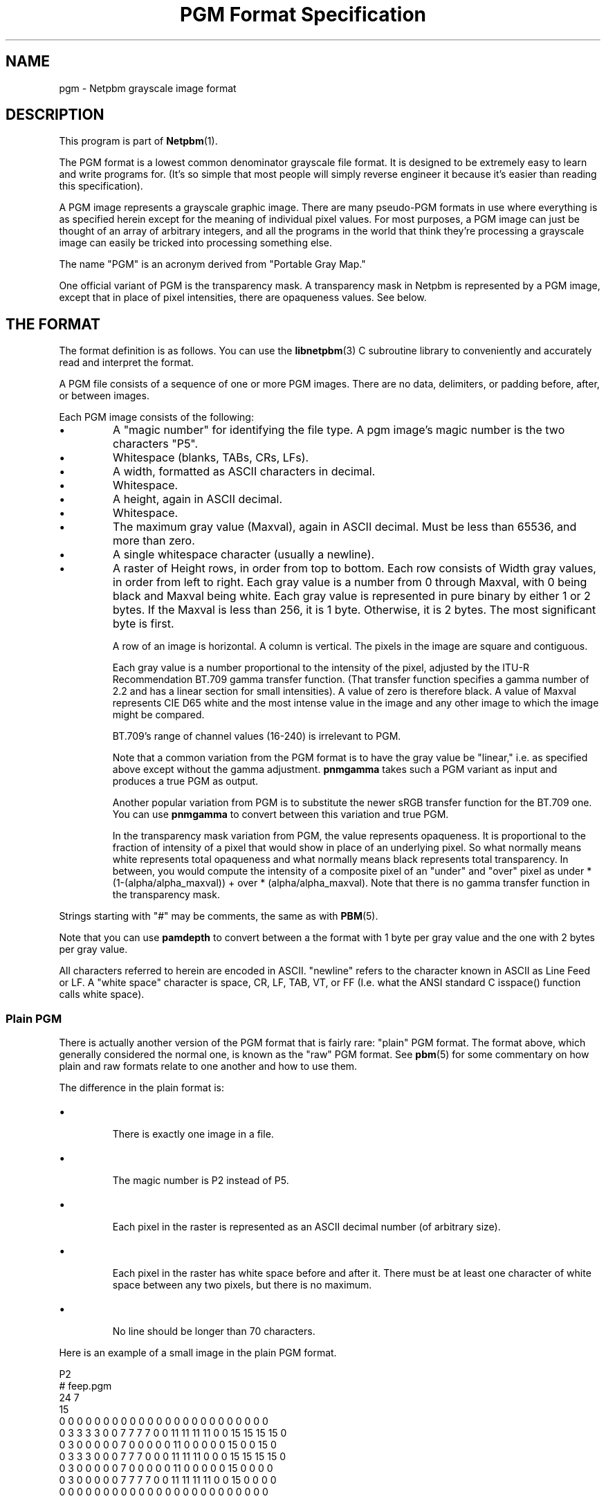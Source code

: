 \
.\" This man page was generated by the Netpbm tool 'makeman' from HTML source.
.\" Do not hand-hack it!  If you have bug fixes or improvements, please find
.\" the corresponding HTML page on the Netpbm website, generate a patch
.\" against that, and send it to the Netpbm maintainer.
.TH "PGM Format Specification" 5 "09 October 2016" "netpbm documentation"

.SH NAME

pgm - Netpbm grayscale image format

.UN description
.SH DESCRIPTION
.PP
This program is part of
.BR "Netpbm" (1)\c
\&.
.PP
The PGM format is a lowest common denominator grayscale file format.
It is designed to be extremely easy to learn and write programs for.
(It's so simple that most people will simply reverse engineer it
because it's easier than reading this specification).
.PP
A PGM image represents a grayscale graphic image.  There are many
pseudo-PGM formats in use where everything is as specified herein except
for the meaning of individual pixel values.  For most purposes, a PGM
image can just be thought of an array of arbitrary integers, and all the
programs in the world that think they're processing a grayscale image 
can easily be tricked into processing something else.
.PP
The name "PGM" is an acronym derived from "Portable Gray Map."
.PP
One official variant of PGM is the transparency mask.  A transparency
mask in Netpbm is represented by a PGM image, except that in place of 
pixel intensities, there are opaqueness values.  See below.

.UN format
.SH THE FORMAT
.PP
The format definition is as follows.  You can use the
.BR "libnetpbm" (3)\c
\& C subroutine library to conveniently
and accurately read and interpret the format.
.PP
A PGM file consists of a sequence of one or more PGM images. There are
no data, delimiters, or padding before, after, or between images.
.PP
Each PGM image consists of the following:


  
.IP \(bu
A "magic number" for identifying the file type.
A pgm image's magic number is the two characters "P5".

.IP \(bu
Whitespace (blanks, TABs, CRs, LFs).

.IP \(bu
A width, formatted as ASCII characters in decimal.

.IP \(bu
Whitespace.

.IP \(bu
A height, again in ASCII decimal.

.IP \(bu
Whitespace.

.IP \(bu
The maximum gray value (Maxval), again in ASCII decimal.  Must be less
than 65536, and more than zero.

.IP \(bu
A single whitespace character (usually a newline).

.IP \(bu
A raster of Height rows, in order from top to bottom.  Each row
consists of Width gray values, in order from left to right.  Each gray
value is a number from 0 through Maxval, with 0 being black and Maxval
being white.  Each gray value is represented in pure binary by either
1 or 2 bytes.  If the Maxval is less than 256, it is 1 byte.
Otherwise, it is 2 bytes.  The most significant byte is first.
.sp
A row of an image is horizontal.  A column is vertical.  The pixels
in the image are square and contiguous.
.sp
Each gray value is a number proportional to the intensity of the
pixel, adjusted by the ITU-R Recommendation BT.709 gamma transfer
function.  (That transfer function specifies a gamma number of 2.2 and
has a linear section for small intensities).  A value of zero is
therefore black.  A value of Maxval represents CIE D65 white and the
most intense value in the image and any other image to which the image
might be compared.
.sp
BT.709's range of channel values (16-240) is irrelevant to PGM.
.sp
Note that a common variation from the PGM format is to have the
gray value be "linear," i.e. as specified above except
without the gamma adjustment.  \fBpnmgamma\fP takes such a PGM
variant as input and produces a true PGM as output.
.sp
Another popular variation from PGM is to substitute the newer sRGB transfer
function for the BT.709 one.  You can use \fBpnmgamma\fP to convert between
this variation and true PGM.
.sp
In the transparency mask variation from PGM, the value represents
opaqueness.  It is proportional to the fraction of intensity of a
pixel that would show in place of an underlying pixel.  So what
normally means white represents total opaqueness and what normally
means black represents total transparency.  In between, you would
compute the intensity of a composite pixel of an "under" and
"over" pixel as under * (1-(alpha/alpha_maxval)) + over *
(alpha/alpha_maxval).  Note that there is no gamma transfer function
in the transparency mask.

 
.PP
Strings starting with "#" may be comments, the same as
with
.BR "PBM" (5)\c
\&.
.PP
Note that you can use \fBpamdepth\fP to convert between a the
format with 1 byte per gray value and the one with 2 bytes per gray
value.
.PP
All characters referred to herein are encoded in ASCII.
"newline" refers to the character known in ASCII as Line
Feed or LF.  A "white space" character is space, CR, LF,
TAB, VT, or FF (I.e. what the ANSI standard C isspace() function
calls white space).

.UN plainpgm
.SS Plain PGM
.PP
There is actually another version of the PGM format that is fairly
rare: "plain" PGM format.  The format above, which generally
considered the normal one, is known as the "raw" PGM format.
See
.BR "pbm" (5)\c
\& for some commentary on how plain
and raw formats relate to one another and how to use them.
.PP
The difference in the plain format is:


.IP \(bu

There is exactly one image in a file.
.IP \(bu

The magic number is P2 instead of P5.
.IP \(bu

Each pixel in the raster is represented as an ASCII decimal number 
(of arbitrary size).
.IP \(bu

Each pixel in the raster has white space before and after it.  There must
be at least one character of white space between any two pixels, but there
is no maximum.
.IP \(bu

No line should be longer than 70 characters.

.PP
Here is an example of a small image in the plain PGM format.

.nf
P2
# feep.pgm
24 7
15
0  0  0  0  0  0  0  0  0  0  0  0  0  0  0  0  0  0  0  0  0  0  0  0
0  3  3  3  3  0  0  7  7  7  7  0  0 11 11 11 11  0  0 15 15 15 15  0
0  3  0  0  0  0  0  7  0  0  0  0  0 11  0  0  0  0  0 15  0  0 15  0
0  3  3  3  0  0  0  7  7  7  0  0  0 11 11 11  0  0  0 15 15 15 15  0
0  3  0  0  0  0  0  7  0  0  0  0  0 11  0  0  0  0  0 15  0  0  0  0
0  3  0  0  0  0  0  7  7  7  7  0  0 11 11 11 11  0  0 15  0  0  0  0
0  0  0  0  0  0  0  0  0  0  0  0  0  0  0  0  0  0  0  0  0  0  0  0
.fi
.PP
There is a newline character at the end of each of these lines.
.PP
Programs that read this format should be as lenient as possible,
accepting anything that looks remotely like a PGM.


.UN internetmediatype
.SH INTERNET MEDIA TYPE
.PP
No Internet Media Type (aka MIME type, content type) for PGM has been
registered with IANA, but the value \f(CWimage/x-portable-graymap\fP
is conventional.
.PP
Note that the PNM Internet Media Type \f(CWimage/x-portable-anymap\fP
also applies.


.UN filename
.SH FILE NAME
.PP
There are no requirements on the name of a PGM file, but the convention is
to use the suffix ".pgm".  "pnm" is also conventional, for
cases where distinguishing between the particular subformats of PNM is not
convenient.


.UN compatibility
.SH COMPATIBILITY
.PP
Before April 2000, a raw format PGM file could not have a maxval greater
than 255.  Hence, it could not have more than one byte per sample.  Old
programs may depend on this.
.PP
Before July 2000, there could be at most one image in a PGM file.  As
a result, most tools to process PGM files ignore (and don't read) any
data after the first image.

.UN seealso
.SH SEE ALSO
.BR "pnm" (5)\c
\&,
.BR "pbm" (5)\c
\&,
.BR "ppm" (5)\c
\&,
.BR "pam" (5)\c
\&,
.BR "libnetpbm" (3)\c
\&,
.BR "programs that process PGM" (1)\c
\&,

.UN author
.SH AUTHOR

Copyright (C) 1989, 1991 by Jef Poskanzer.
.SH DOCUMENT SOURCE
This manual page was generated by the Netpbm tool 'makeman' from HTML
source.  The master documentation is at
.IP
.B http://netpbm.sourceforge.net/doc/pgm.html
.PP